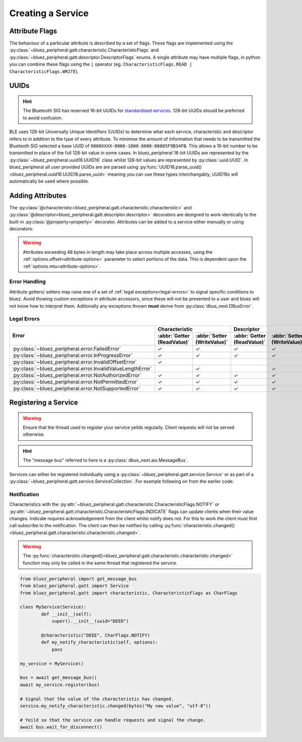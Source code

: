 Creating a Service
==================
Attribute Flags
---------------
The behaviour of a particular attribute is described by a set of flags. These flags are implemented using the :py:class:`~bluez_peripheral.gatt.characteristic.CharacteristicFlags` and :py:class:`~bluez_peripheral.gatt.descriptor.DescriptorFlags` enums. A single attribute may have multiple flags, in python you can combine these flags using the ``|`` operator (eg. ``CharacteristicFlags.READ | CharacteristicFlags.WRITE``).

UUIDs
-----
.. hint:: 
    The Bluetooth SIG has reserved 16-bit UUIDs for `standardised services <https://www.bluetooth.com/specifications/assigned-numbers/>`_. 128-bit UUIDs should be preferred to avoid confusion.

BLE uses 128-bit Universally Unique Identifiers (UUIDs) to determine what each service, characteristic and descriptor refers to in addition to the type of every attribute. To minimise the amount of information that needs to be transmitted the Bluetooth SIG selected a base UUID of ``0000XXXX-0000-1000-8000-00805F9B34FB``. This allows a 16-bit number to be transmitted in place of the full 128-bit value in some cases. In bluez_peripheral 16-bit UUIDs are represented by the :py:class:`~bluez_peripheral.uuid16.UUID16` class whilst 128-bit values are represented by :py:class:`uuid.UUID`. In bluez_peripheral all user provided UUIDs are are parsed using :py:func:`UUID16.parse_uuid()<bluez_peripheral.uuid16.UUID16.parse_uuid>` meaning you can use these types interchangably, UUID16s will automatically be used where possible.

Adding Attributes
-----------------
The :py:class:`@characteristic<bluez_peripheral.gatt.characteristic.characteristic>` and :py:class:`@descriptor<bluez_peripheral.gatt.descriptor.descriptor>` decorators are designed to work identically to the built-in :py:class:`@property<property>` decorator. Attributes can be added to a service either manually or using decorators:

.. warning::
    Attributes exceeding 48 bytes in length may take place across multiple accesses, using the :ref:`options.offset<attribute-options>` parameter to select portions of the data. This is dependent upon the :ref:`options.mtu<attribute-options>`.

.. tab:: Decorators
    
    .. code-block:: python

        # TODO: Code examples need automated testing.
        from bluez_peripheral.gatt import Service
        from bluez_peripheral.gatt import characteristic, CharacteristicFlags as CharFlags
        from bluez_peripheral.gatt import descriptor, DescriptorFlags as DescFlags

        class MyService(Service):
            def __init__(self):
                # You must call the super class constructor to register any decorated attributes.
                super().__init__(uuid="BEED")

            @characteristic("BEEE", CharFlags.READ | CharFlags.WRITE)
            def my_characteristic(self, options):
                # This is the getter for my_characteristic.
                # All attribute functions must return bytes.
                return bytes("Hello World!", "utf-8")

            @my_characteristic.setter
            def my_characteristic(self, value, options):
                # This is the setter for my_characteristic.
                # Value consists of some bytes.
                self._my_char_value = value

            # Descriptors work exactly the same way.
            @descriptor("BEEF", my_characteristic, DescFlags.WRITE)
            def my_writeonly_descriptor(self, options):
                # This function is a manditory placeholder.
                # In Python 3.9+ you don't need this function (See PEP 614).
                pass

            my_writeonly_descriptor.setter
            def my_writeonly_descriptor(self, value, options):
                self._my_desc_value = value

.. tab:: Manually (Not Recommended)

    .. code-block:: python

        from bluez_peripheral.gatt import Service
        from bluez_peripheral.gatt import characteristic, CharacteristicFlags as CharFlags
        from bluez_peripheral.gatt import descriptor, DescriptorFlags as DescFlags

        # Create my_characteristic
        my_char_value = None
        def my_characteristic_getter(service, options):
            return bytes("Hello World!", "utf-8")
        def my_characteristic_setter(service, value, options):
            my_char_value = value
        # See characteristic.__call__()
        my_characteristic = characteristic("BEEE", CharFlags.READ | CharFlags.WRITE)(
            my_characteristic_getter, my_characteristic_setter
        )

        # Create my_descriptor
        my_desc_value = None
        def my_readonly_descriptor_setter(service, value, options):
            my_desc_value = value
        # See descriptor.__call__()
        my_descriptor = descriptor("BEEF", my_characteristic, DescFlags.WRITE)(
            None, my_readonly_descriptor_setter
        )

        # Register my_descriptor with its parent characteristic and my_characteristic 
        # with its parent service.
        my_service = Service()
        my_characteristic.add_descriptor(my_descriptor)
        my_service.add_characteristic(my_characteristic)

Error Handling
^^^^^^^^^^^^^^
Attribute getters/ setters may raise one of a set of :ref:`legal exceptions<legal-errors>` to signal specific conditions to bluez. Avoid thowing custom exceptions in attribute accessors, since these will not be presented to a user and bluez will not know how to interpret them. Aditionally any exceptions thrown **must** derive from :py:class:`dbus_next.DBusError`. 

.. _legal-errors:

Legal Errors
^^^^^^^^^^^^

+-------------------------------------------------------------+----------------------------------------------------------+----------------------------------------------------------+
| Error                                                       | Characteristic                                           | Descriptor                                               |
|                                                             +----------------------------+-----------------------------+----------------------------+-----------------------------+
|                                                             | :abbr:`Getter (ReadValue)` | :abbr:`Setter (WriteValue)` | :abbr:`Getter (ReadValue)` | :abbr:`Setter (WriteValue)` |
+=============================================================+============================+=============================+============================+=============================+
| :py:class:`~bluez_peripheral.error.FailedError`             | ✓                          | ✓                           | ✓                          | ✓                           |
+-------------------------------------------------------------+----------------------------+-----------------------------+----------------------------+-----------------------------+
| :py:class:`~bluez_peripheral.error.InProgressError`         | ✓                          | ✓                           | ✓                          | ✓                           |
+-------------------------------------------------------------+----------------------------+-----------------------------+----------------------------+-----------------------------+
| :py:class:`~bluez_peripheral.error.InvalidOffsetError`      | ✓                          |                             |                            |                             |
+-------------------------------------------------------------+----------------------------+-----------------------------+----------------------------+-----------------------------+
| :py:class:`~bluez_peripheral.error.InvalidValueLengthError` |                            | ✓                           |                            | ✓                           |
+-------------------------------------------------------------+----------------------------+-----------------------------+----------------------------+-----------------------------+
| :py:class:`~bluez_peripheral.error.NotAuthorizedError`      | ✓                          | ✓                           | ✓                          | ✓                           |
+-------------------------------------------------------------+----------------------------+-----------------------------+----------------------------+-----------------------------+
| :py:class:`~bluez_peripheral.error.NotPermittedError`       | ✓                          | ✓                           | ✓                          | ✓                           |
+-------------------------------------------------------------+----------------------------+-----------------------------+----------------------------+-----------------------------+
| :py:class:`~bluez_peripheral.error.NotSupportedError`       | ✓                          | ✓                           | ✓                          | ✓                           |
+-------------------------------------------------------------+----------------------------+-----------------------------+----------------------------+-----------------------------+

Registering a Service
-----------------------
.. warning:: 
    Ensure that the thread used to register your service yeilds regularly. Client requests will not be served otherwise.

.. hint:: 
    The "message bus" referred to here is a :py:class:`dbus_next.aio.MessageBus`.

Services can either be registered individually using a :py:class:`~bluez_peripheral.gatt.service.Service` or as part of a :py:class:`~bluez_peripheral.gatt.service.ServiceCollection`. For example following on from the earlier code:

.. tab:: Service

    .. code-block:: python

        from bluez_peripheral import get_message_bus

        my_service = Service()

        bus = await get_message_bus()
        # Register the service for bluez to access.
        await my_service.register(bus)

        # Yeild so that the service can handle requests.
        await bus.wait_for_disconnect()

.. tab:: ServiceCollection

    .. code-block:: python

        from bluez_peripheral import get_message_bus
        from bluez_peripheral.gatt import ServiceCollection

        my_service_collection = ServiceCollection()
        my_service_collection.add_service(my_service)
        #my_service_collection.add_service(my_other_service)

        bus = await get_message_bus()
        # Register the service for bluez to access.
        await my_service_collection.register(bus)

        # Yeild so that the services can handle requests.
        await bus.wait_for_disconnect()

Notification
^^^^^^^^^^^^
Characteristics with the :py:attr:`~bluez_peripheral.gatt.characteristic.CharacteristicFlags.NOTIFY` or :py:attr:`~bluez_peripheral.gatt.characteristic.CharacteristicFlags.INDICATE` flags can update clients when their value changes. Indicate requires acknowledgement from the client whilst notify does not. For this to work the client must first call subscribe to the notification. The client can then be notified by calling :py:func:`characteristic.changed()<bluez_peripheral.gatt.characteristic.characteristic.changed>`.

.. warning:: 
    The :py:func:`characteristic.changed()<bluez_peripheral.gatt.characteristic.characteristic.changed>` function may only be called in the same thread that registered the service.

.. code-block:: python

    from bluez_peripheral import get_message_bus
    from bluez_peripheral.gatt import Service
    from bluez_peripheral.gatt import characteristic, CharacteristicFlags as CharFlags

    class MyService(Service):
            def __init__(self):
                super().__init__(uuid="DEED")

            @characteristic("DEEE", CharFlags.NOTIFY)
            def my_notify_characteristic(self, options):
                pass

    my_service = MyService()

    bus = await get_message_bus()
    await my_service.register(bus)

    # Signal that the value of the characteristic has changed.
    service.my_notify_characteristic.changed(bytes("My new value", "utf-8"))

    # Yeild so that the service can handle requests and signal the change.
    await bus.wait_for_disconnect()


.. seealso:: 

    Bluez Documentation
        `GATT API <https://git.kernel.org/pub/scm/bluetooth/bluez.git/tree/doc/gatt-api.txt>`_

    .. _attribute-options:

    Attribute Access Options
        :py:class:`~bluez_peripheral.gatt.characteristic.CharacteristicReadOptions`
        :py:class:`~bluez_peripheral.gatt.characteristic.CharacteristicWriteOptions`
        :py:class:`~bluez_peripheral.gatt.descriptor.DescriptorReadOptions`
        :py:class:`~bluez_peripheral.gatt.descriptor.DescriptorWriteOptions`


